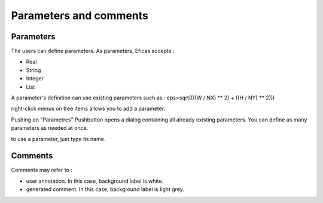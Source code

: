 Parameters and comments
========================

Parameters 
-----------
The users can define parameters. As parameters, Eficas accepts :

- Real
- String
- Integer
- List

A parameter's definition can use existing parameters such as :
eps=sqrt((((W / NX) ** 2) + ((H / NY) ** 2)))

right-click menus on tree items allows you to add a parameter.

.. image:: images/Parametres.png
   :align: center


Pushing on "Parametres" Pushbutton opens a dialog containing all already existing parameters. You can define as many parameters as needed 
at once.

.. image:: images/Parametres1.png
   :align: center


to use a parameter, just type its name.

.. image:: images/Parametres2.png
   :align: center


Comments 
---------

Comments may refer to :

- user annotation. In this case, background label is white.
- generated comment. In this case, background label is light grey.


.. image:: images/Commentaire.png
   :align: center

